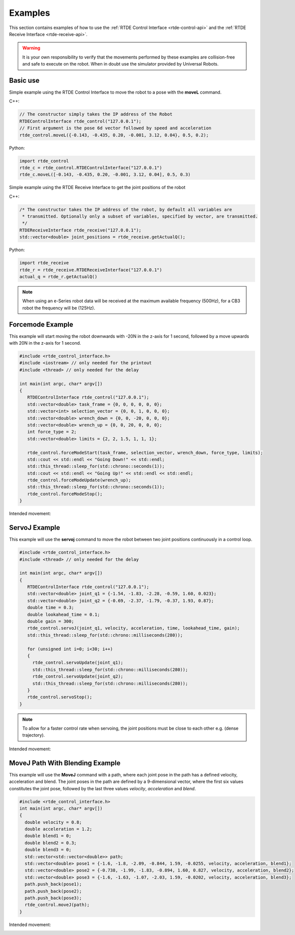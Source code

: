 ********
Examples
********
This section contains examples of how to use the :ref:`RTDE Control Interface <rtde-control-api>` and the
:ref:`RTDE Receive Interface <rtde-receive-api>`.

.. warning::
   It is your own responsibility to verify that the movements performed by these examples are collision-free and safe
   to execute on the robot. When in doubt use the simulator provided by Universal Robots.

Basic use
=========
Simple example using the RTDE Control Interface to move the robot to a pose with the **moveL** command.

C++:

.. code-block:: c++

   // The constructor simply takes the IP address of the Robot
   RTDEControlInterface rtde_control("127.0.0.1");
   // First argument is the pose 6d vector followed by speed and acceleration
   rtde_control.moveL({-0.143, -0.435, 0.20, -0.001, 3.12, 0.04}, 0.5, 0.2);

Python:

.. code-block:: python

   import rtde_control
   rtde_c = rtde_control.RTDEControlInterface("127.0.0.1")
   rtde_c.moveL([-0.143, -0.435, 0.20, -0.001, 3.12, 0.04], 0.5, 0.3)

Simple example using the RTDE Receive Interface to get the joint positions of the robot

C++:

.. code-block:: c++

   /* The constructor takes the IP address of the robot, by default all variables are
    * transmitted. Optionally only a subset of variables, specified by vector, are transmitted.
    */
   RTDEReceiveInterface rtde_receive("127.0.0.1");
   std::vector<double> joint_positions = rtde_receive.getActualQ();

Python:

.. code-block:: python

   import rtde_receive
   rtde_r = rtde_receive.RTDEReceiveInterface("127.0.0.1")
   actual_q = rtde_r.getActualQ()

.. note::
   When using an e-Series robot data will be received at the maximum available frequency (500Hz), for a CB3
   robot the frequency will be (125Hz).

Forcemode Example
=================
This example will start moving the robot downwards with -20N in the z-axis for 1 second, followed by a move
upwards with 20N in the z-axis for 1 second.

.. code-block:: c++

   #include <rtde_control_interface.h>
   #include <iostream> // only needed for the printout
   #include <thread> // only needed for the delay

   int main(int argc, char* argv[])
   {
      RTDEControlInterface rtde_control("127.0.0.1");
      std::vector<double> task_frame = {0, 0, 0, 0, 0, 0};
      std::vector<int> selection_vector = {0, 0, 1, 0, 0, 0};
      std::vector<double> wrench_down = {0, 0, -20, 0, 0, 0};
      std::vector<double> wrench_up = {0, 0, 20, 0, 0, 0};
      int force_type = 2;
      std::vector<double> limits = {2, 2, 1.5, 1, 1, 1};

      rtde_control.forceModeStart(task_frame, selection_vector, wrench_down, force_type, limits);
      std::cout << std::endl << "Going Down!" << std::endl;
      std::this_thread::sleep_for(std::chrono::seconds(1));
      std::cout << std::endl << "Going Up!" << std::endl << std::endl;
      rtde_control.forceModeUpdate(wrench_up);
      std::this_thread::sleep_for(std::chrono::seconds(1));
      rtde_control.forceModeStop();
   }

Intended movement:

.. image:: ../_static/force_mode_example.gif

ServoJ Example
==============
This example will use the **servoj** command to move the robot between two joint positions continuously in a
control loop.

.. code-block:: c++

   #include <rtde_control_interface.h>
   #include <thread> // only needed for the delay

   int main(int argc, char* argv[])
   {
      RTDEControlInterface rtde_control("127.0.0.1");
      std::vector<double> joint_q1 = {-1.54, -1.83, -2.28, -0.59, 1.60, 0.023};
      std::vector<double> joint_q2 = {-0.69, -2.37, -1.79, -0.37, 1.93, 0.87};
      double time = 0.3;
      double lookahead_time = 0.1;
      double gain = 300;
      rtde_control.servoJ(joint_q1, velocity, acceleration, time, lookahead_time, gain);
      std::this_thread::sleep_for(std::chrono::milliseconds(280));

      for (unsigned int i=0; i<30; i++)
      {
        rtde_control.servoUpdate(joint_q1);
        std::this_thread::sleep_for(std::chrono::milliseconds(280));
        rtde_control.servoUpdate(joint_q2);
        std::this_thread::sleep_for(std::chrono::milliseconds(280));
      }
      rtde_control.servoStop();
   }

.. note::
   To allow for a faster control rate when servoing, the joint positions must be close to each other e.g.
   (dense trajectory).

Intended movement:

.. image:: ../_static/servoj_example.gif

MoveJ Path With Blending Example
================================
This example will use the **MoveJ** command with a path, where each joint pose in the path has a defined velocity, acceleration and blend. The joint poses in the path are defined by a 9-dimensional vector, where the first six values constitutes the joint pose, followed by the last three values *velocity*, *acceleration* and *blend*.

.. code-block:: c++

   #include <rtde_control_interface.h>
   int main(int argc, char* argv[])
   {
     double velocity = 0.8;
     double acceleration = 1.2;
     double blend1 = 0;
     double blend2 = 0.3;
     double blend3 = 0;
     std::vector<std::vector<double>> path;
     std::vector<double> pose1 = {-1.6, -1.8, -2.09, -0.844, 1.59, -0.0255, velocity, acceleration, blend1};
     std::vector<double> pose2 = {-0.738, -1.99, -1.83, -0.894, 1.60, 0.827, velocity, acceleration, blend2};
     std::vector<double> pose3 = {-1.6, -1.63, -1.07, -2.03, 1.59, -0.0202, velocity, acceleration, blend3};
     path.push_back(pose1);
     path.push_back(pose2);
     path.push_back(pose3);
     rtde_control.moveJ(path);
   }

Intended movement:

.. image:: ../_static/movej_path_blend.gif